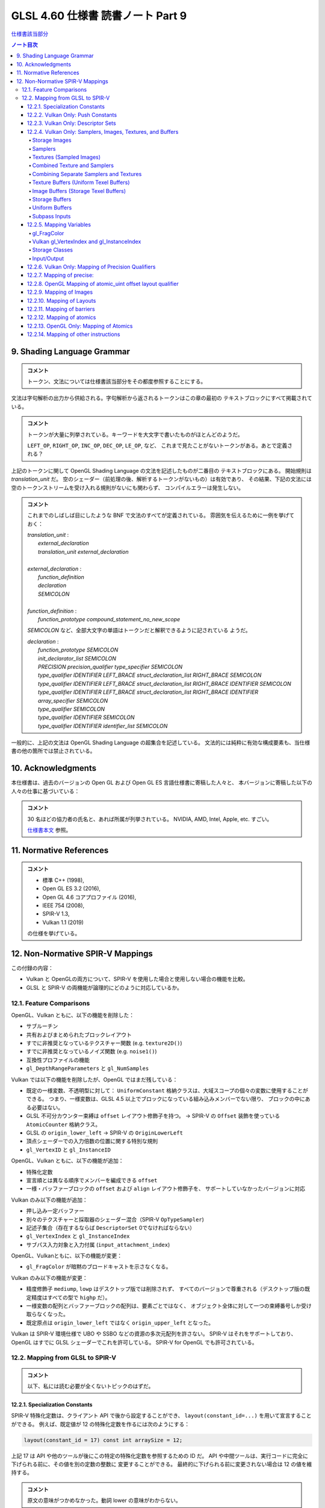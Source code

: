 ======================================================================
GLSL 4.60 仕様書 読書ノート Part 9
======================================================================

`仕様書該当部分 <https://www.khronos.org/registry/OpenGL/specs/gl/GLSLangSpec.4.60.html#shading-language-grammar>`__

.. contents:: ノート目次

9. Shading Language Grammar
======================================================================

.. admonition:: コメント

   トークン、文法については仕様書該当部分をその都度参照することにする。

文法は字句解析の出力から供給される。字句解析から返されるトークンはこの章の最初の
テキストブロックにすべて掲載されている。

.. admonition:: コメント

   トークンが大量に列挙されている。キーワードを大文字で書いたものがほとんどのようだ。

   ``LEFT_OP``, ``RIGHT_OP``, ``INC_OP``, ``DEC_OP``, ``LE_OP``, など、
   これまで見たことがないトークンがある。あとで定義される？

上記のトークンに関して OpenGL Shading Language の文法を記述したものが二番目の
テキストブロックにある。
開始規則は *translation_unit* だ。
空のシェーダー（前処理の後、解析するトークンがないもの）は有効であり、
その結果、下記の文法には空のトークンストリームを受け入れる規則がないにも関わらず、
コンパイルエラーは発生しない。

.. admonition:: コメント

   これまでのしばしば目にしたような BNF で文法のすべてが定義されている。
   雰囲気を伝えるために一例を挙げておく：

   | *translation_unit* :
   |     *external_declaration*
   |     *translation_unit* *external_declaration*
   |
   | *external_declaration* :
   |     *function_definition*
   |     *declaration*
   |     *SEMICOLON*
   |
   | *function_definition* :
   |     *function_prototype* *compound_statement_no_new_scope*

   *SEMICOLON* など、全部大文字の単語はトークンだと解釈できるように記されている
   ようだ。

   | *declaration* :
   |     *function_prototype SEMICOLON*
   |     *init_declarator_list SEMICOLON*
   |     *PRECISION precision_qualifier type_specifier SEMICOLON*
   |     *type_qualifier IDENTIFIER LEFT_BRACE struct_declaration_list RIGHT_BRACE SEMICOLON*
   |     *type_qualifier IDENTIFIER LEFT_BRACE struct_declaration_list RIGHT_BRACE IDENTIFIER SEMICOLON*
   |     *type_qualifier IDENTIFIER LEFT_BRACE struct_declaration_list RIGHT_BRACE IDENTIFIER array_specifier SEMICOLON*
   |     *type_qualifier SEMICOLON*
   |     *type_qualifier IDENTIFIER SEMICOLON*
   |     *type_qualifier IDENTIFIER identifier_list SEMICOLON*

一般的に、上記の文法は OpenGL Shading Language の超集合を記述している。
文法的には純粋に有効な構成要素も、当仕様書の他の箇所では禁止されている。

10. Acknowledgments
======================================================================

本仕様書は、過去のバージョンの Open GL および Open GL ES 言語仕様書に寄稿した人々と、
本バージョンに寄稿した以下の人々の仕事に基づいている：

.. admonition:: コメント

   30 名ほどの協力者の氏名と、あれば所属が列挙されている。
   NVIDIA, AMD, Intel, Apple, etc. すごい。

   `仕様書本文 <https://www.khronos.org/registry/OpenGL/specs/gl/GLSLangSpec.4.60.html##acknowledgments>`__
   参照。

11. Normative References
======================================================================

.. admonition:: コメント

   * 標準 C++ (1998),
   * Open GL ES 3.2 (2016),
   * Open GL 4.6 コアプロファイル (2016),
   * IEEE 754 (2008),
   * SPIR-V 1.3,
   * Vulkan 1.1 (2019)

   の仕様を挙げている。

12. Non-Normative SPIR-V Mappings
======================================================================

この付録の内容：

* Vulkan と OpenGLの両方について、SPIR-V を使用した場合と使用しない場合の機能を比較。
* GLSL と SPIR-V の両機能が論理的にどのように対応しているか。

12.1. Feature Comparisons
----------------------------------------------------------------------

OpenGL、Vulkan ともに、以下の機能を削除した：

* サブルーチン
* 共有およびまとめられたブロックレイアウト
* すでに非推奨となっているテクスチャー関数 (e.g. ``texture2D()``)
* すでに非推奨となっているノイズ関数 (e.g. ``noise1()``)
* 互換性プロファイルの機能
* ``gl_DepthRangeParameters`` と ``gl_NumSamples``

Vulkan では以下の機能を削除したが、OpenGL ではまだ残している：

* 既定の一様変数、不透明型に対して：
  ``UniformConstant`` 格納クラスは、大域スコープの個々の変数に使用することができる。
  つまり、一様変数は、GLSL 4.5 以上でブロックになっている組み込みメンバーでない限り、
  ブロックの中にある必要はない。
* GLSL 不可分カウンター束縛は ``offset`` レイアウト修飾子を持つ。
  → SPIR-V の ``Offset`` 装飾を使っている ``AtomicCounter`` 格納クラス。
* GLSL の ``origin_lower_left`` → SPIR-V の ``OriginLowerLeft``
* 頂点シェーダーでの入力倍数の位置に関する特別な規則
* ``gl_VertexID`` と ``gl_InstanceID``

OpenGL、Vulkan ともに、以下の機能が追加：

* 特殊化定数
* 宣言順とは異なる順序でメンバーを編成できる ``offset``
* 一様・バッファーブロックの ``offset`` および ``align`` レイアウト修飾子を、
  サポートしていなかったバージョンに対応

Vulkan のみ以下の機能が追加：

* 押し込み一定バッファー
* 別々のテクスチャーと採取器のシェーダー混合（SPIR-V ``OpTypeSampler``)
* 記述子集合（存在するならば ``DescriptorSet``  0でなければならない）
* ``gl_VertexIndex`` と ``gl_InstanceIndex``
* サブパス入力対象と入力付属 (``input_attachment_index``)

OpenGL、Vulkanともに、以下の機能が変更：

* ``gl_FragColor`` が暗黙のブロードキャストを示さなくなる。

Vulkan のみ以下の機能が変更：

* 精度修飾子 ``mediump``, ``lowp`` はデスクトップ版では削除されず、
  すべてのバージョンで尊重される（デスクトップ版の既定精度はすべての型で ``highp`` だ）。
* 一様変数の配列とバッファーブロックの配列は、要素ごとではなく、
  オブジェクト全体に対して一つの束縛番号しか受け取らなくなった。
* 既定原点は ``origin_lower_left`` ではなく ``origin_upper_left`` となった。

Vulkan は SPIR-V 環境仕様で UBO や SSBO などの資源の多次元配列を許さない。
SPIR-V はそれをサポートしており、OpenGL はすでに GLSL シェーダーでこれを許可している。
SPIR-V for OpenGL でも許可されている。

12.2. Mapping from GLSL to SPIR-V
----------------------------------------------------------------------

.. admonition:: コメント

   以下、私には読む必要が全くないトピックのはずだ。

12.2.1. Specialization Constants
~~~~~~~~~~~~~~~~~~~~~~~~~~~~~~~~~~~~~~~~~~~~~~~~~~~~~~~~~~~~~~~~~~~~~~

SPIR-V 特殊化定数は、クライアント API で後から設定することができ、
``layout(constant_id=...)`` を用いて宣言することができる。
例えば、既定値が 12 の特殊化定数を作るには次のようにする：

.. code:: glsl

   layout(constant_id = 17) const int arraySize = 12;

上記 17 は API や他のツールが後にこの特定の特殊化定数を参照するための ID だ。
API や中間ツールは、実行コードに完全に下げられる前に、その値を別の定数の整数に
変更することができる。
最終的に下げられる前に変更されない場合は 12 の値を維持する。

.. admonition:: コメント

   原文の意味がつかめなかった。動詞 lower の意味がわからない。

特殊化定数は、畳み込みがないということ以外は ``const`` のセマンティクスを持つ。
したがって、配列は ``arraySize`` で宣言することができる：

.. code:: glsl

   vec4 data[arraySize];  // legal, even though arraySize might change

特殊化定数は式の中に入れることができる：

.. code:: glsl

   vec4 data2[arraySize + 2];

これにより、シェーダーを実行コードに落とし込む際に、
``data2`` のサイズが ``arraySize`` の持つ定数値よりも 2 だけ大きくなる。

特殊化定数で形成された式もまた、シェーダー内では特殊化定数のように振る舞う。
定数のようにではない。

.. code:: glsl

   arraySize + 2       // a specialization constant (with no constant_id)

このような式は定数と同じ場所で使用できる。

``constant_id`` はスカラー整数、スカラー浮動小数点、スカラー真偽値のどれかにしか
適用できない。

基本的な演算子とコンストラクターしか特殊化定数に適用できず、結果として特殊化定数
が得られる：

.. code:: glsl

   layout(constant_id = 17) const int arraySize = 12;
   sin(float(arraySize));    // result is not a specialization constant

SPIR-V 特殊化定数はスカラーしか対象としていないが、ベクトルはスカラーの演算で
作ることができる：

.. code:: glsl

   layout(constant_id = 18) const int scX = 1;
   layout(constant_id = 19) const int scZ = 1;
   const vec3 scVec = vec3(scX, 1, scZ);  // partially specialized vector

組み込み変数には ``constant_id`` を付けることができる：

.. code:: glsl

   layout(constant_id = 18) gl_MaxImageUnits;

これにより特殊化定数のようになる。
これは完全な再宣言ではなく、他のすべての特性は元の組み込み宣言からそのまま残されている。

組み込みベクトル ``gl_WorkGroupSize`` は、
``in`` 修飾子に適用される特別レイアウト ``local_size_{xyz}_id`` を用いて特化できる。
例えば：

.. code:: glsl

   layout(local_size_x_id = 18, local_size_z_id = 19) in;

これにより ``gl_WorkGroupSize.y`` は非特殊化定数として残り、
``gl_WorkGroupSize`` は部分的に特殊化されたベクトルとなる。
その ``x`` および ``z`` 成分は、IDの 18 および 19 を使用して後で特殊化することができる。

12.2.2. Vulkan Only: Push Constants
~~~~~~~~~~~~~~~~~~~~~~~~~~~~~~~~~~~~~~~~~~~~~~~~~~~~~~~~~~~~~~~~~~~~~~

プッシュ定数は、一様ブロック宣言に適用される新しい *layout-qualifier-id* ``push_constant``
を使って宣言された一様ブロック内に宿る。
API は定数の集合を push-constant バッファーに書き込み、
シェーダーは ``push_constant`` ブロックから定数を読み込む：

.. code:: glsl

   layout(push_constant) uniform BlockName {
       int member1;
       float member2;
       ...
   } InstanceName; // optional instance name
   ... = InstanceName.member2; // read a push constant

``push_constant`` 一様ブロックに使用されるメモリーアカウンティングは他の一様ブロックとは異なる。
それを収める必要がある隔離した小さなメモリープールがある。
既定では ``push_constant`` バッファーは ``std430`` の梱包規則に従う。

12.2.3. Vulkan Only: Descriptor Sets
~~~~~~~~~~~~~~~~~~~~~~~~~~~~~~~~~~~~~~~~~~~~~~~~~~~~~~~~~~~~~~~~~~~~~~

記述子集合内の各シェーダー資源には、記述子集合のレイアウト内での位置を定義する
集合番号、束縛番号、配列要素の組が割り当てられる。
GLSL では、集合番号および束縛番号は、それぞれ ``set`` および ``binding``
レイアウト修飾子を介して割り当てられ、配列要素は、配列の最初の要素のインデックス
がゼロに等しい（非配列変数の場合は配列要素がゼロ）ことから、暗黙のうちに連続して
割り当てられる：

.. code:: glsl

   // Assign set number = M, binding number = N, array element = 0
   layout (set=M, binding=N) uniform sampler2D variableName;
   // Assign set number = M, binding number = N for all array elements,
   // and array element = i for the ith member of an array of size I.
   layout (set=M, binding=N) uniform sampler2D variableNameArray[I];
   For example, two combined texture/sampler objects can be declared in two different descriptor sets as follows

   layout(set = 0, binding = 0) uniform sampler2D ts3;
   layout(set = 1, binding = 0) uniform sampler2D ts4;

記述子集合の操作モデルの詳細については API 文書にある。

12.2.4. Vulkan Only: Samplers, Images, Textures, and Buffers
~~~~~~~~~~~~~~~~~~~~~~~~~~~~~~~~~~~~~~~~~~~~~~~~~~~~~~~~~~~~~~~~~~~~~~

Storage Images
^^^^^^^^^^^^^^^^^^^^^^^^^^^^^^^^^^^^^^^^^^^^^^^^^^^^^^^^^^^^^^^^^^^^^^^^^^^^^^^^^

格納画像は GLSL シェーダーソースの中で、適切な次元の一様画像変数と、
必要に応じてフォーマットレイアウト修飾子を用いて宣言される。

.. code:: glsl

   layout (set=m, binding=n, r32f) uniform image2D myStorageImage;

これは次の SPIR-V に対応する：

.. code:: text

           ...
   %1 = OpExtInstImport "GLSL.std.450"
           ...
           OpName %9 "myStorageImage"
           OpDecorate %9 DescriptorSet m
           OpDecorate %9 Binding n
   %2 = OpTypeVoid
   %3 = OpTypeFunction %2
   %6 = OpTypeFloat 32
   %7 = OpTypeImage %6 2D 0 0 0 2 R32f
   %8 = OpTypePointer UniformConstant %7
   %9 = OpVariable %8 UniformConstant
           ...

Samplers
^^^^^^^^^^^^^^^^^^^^^^^^^^^^^^^^^^^^^^^^^^^^^^^^^^^^^^^^^^^^^^^^^^^^^^^^^^^^^^^^^

SPIR-V 採取器は GLSL シェーダーのソースでは一様 ``sampler`` 型と ``samplerShadow``
型を使って宣言される：

.. code:: glsl

   layout (set=m, binding=n) uniform sampler mySampler;

これは次の SPIR-V に対応する：

.. code:: text

           ...
   %1 = OpExtInstImport "GLSL.std.450"
           ...
           OpName %8 "mySampler"
           OpDecorate %8 DescriptorSet m
           OpDecorate %8 Binding n
   %2 = OpTypeVoid
   %3 = OpTypeFunction %2
   %6 = OpTypeSampler
   %7 = OpTypePointer UniformConstant %6
   %8 = OpVariable %7 UniformConstant
           ...

Textures (Sampled Images)
^^^^^^^^^^^^^^^^^^^^^^^^^^^^^^^^^^^^^^^^^^^^^^^^^^^^^^^^^^^^^^^^^^^^^^^^^^^^^^^^^

テクスチャーは GLSL シェーダソースでは、適切な次元の一様テクスチャー変数を使って
宣言される：

.. code:: glsl

   layout (set=m, binding=n) uniform texture2D mySampledImage;

これは次の SPIR-V に対応する：

.. code:: text

           ...
   %1 = OpExtInstImport "GLSL.std.450"
           ...
           OpName %9 "mySampledImage"
           OpDecorate %9 DescriptorSet m
           OpDecorate %9 Binding n
   %2 = OpTypeVoid
   %3 = OpTypeFunction %2
   %6 = OpTypeFloat 32
   %7 = OpTypeImage %6 2D 0 0 0 1 Unknown
   %8 = OpTypePointer UniformConstant %7
   %9 = OpVariable %8 UniformConstant
           ...

Combined Texture and Samplers
^^^^^^^^^^^^^^^^^^^^^^^^^^^^^^^^^^^^^^^^^^^^^^^^^^^^^^^^^^^^^^^^^^^^^^^^^^^^^^^^^

混合テクスチャーと採取器は GLSL シェーダソースの中では適切な次元の一様テクスチャー
混合採取器変数を使って宣言される：

.. code:: glsl

   layout (set=m, binding=n) uniform sampler2D myCombinedImageSampler;

これは次の SPIR-V に対応する：

.. code:: text

           ...
   %1 = OpExtInstImport "GLSL.std.450"
           ...
           OpName %10 "myCombinedImageSampler"
           OpDecorate %10 DescriptorSet m
           OpDecorate %10 Binding n
   %2 = OpTypeVoid
   %3 = OpTypeFunction %2
   %6 = OpTypeFloat 32
   %7 = OpTypeImage %6 2D 0 0 0 1 Unknown
   %8 = OpTypeSampledImage %7
   %9 = OpTypePointer UniformConstant %8
   %10 = OpVariable %9 UniformConstant
           ...

なお、混合画像採取器記述子は、上述の節と同様に、
シェーダー内では単なる画像または採取器として参照することができる。

Combining Separate Samplers and Textures
^^^^^^^^^^^^^^^^^^^^^^^^^^^^^^^^^^^^^^^^^^^^^^^^^^^^^^^^^^^^^^^^^^^^^^^^^^^^^^^^^

キーワード ``sampler`` で宣言された採取器は、フィルタリング情報のみを含み、
テクスチャーや画像を含まない：

.. code:: glsl

   uniform sampler s;    // a handle to filtering information

``texture2D`` のようなキーワードで宣言されたテクスチャーは、画像情報のみを含み、
フィルタリング情報を含まない：

.. code:: glsl

   uniform texture2D t;  // a handle to a texture (an image in SPIR-V)

コンストラクターを使用して、テクスチャー検索呼び出しを行う際に、
採取器とテクスチャーを合成することができる：

.. code:: glsl

   texture(sampler2D(t, s), ...);

この機能をわかりやすく示すために、上記で ``layout()`` の情報を省略したことに注意。

Texture Buffers (Uniform Texel Buffers)
^^^^^^^^^^^^^^^^^^^^^^^^^^^^^^^^^^^^^^^^^^^^^^^^^^^^^^^^^^^^^^^^^^^^^^^^^^^^^^^^^

テクスチャーバッファーは、GLSL シェーダソースでは一様 ``textureBuffer`` 変数を
使って宣言される：

.. code:: glsl

   layout (set=m, binding=n) uniform textureBuffer myUniformTexelBuffer;

これは次の SPIR-V に対応する：

.. code:: text

           ...
   %1 = OpExtInstImport "GLSL.std.450"
           ...
           OpName %9 "myUniformTexelBuffer"
           OpDecorate %9 DescriptorSet m
           OpDecorate %9 Binding n
   %2 = OpTypeVoid
   %3 = OpTypeFunction %2
   %6 = OpTypeFloat 32
   %7 = OpTypeImage %6 Buffer 0 0 0 1 Unknown
   %8 = OpTypePointer UniformConstant %7
   %9 = OpVariable %8 UniformConstant
           ...

Image Buffers (Storage Texel Buffers)
^^^^^^^^^^^^^^^^^^^^^^^^^^^^^^^^^^^^^^^^^^^^^^^^^^^^^^^^^^^^^^^^^^^^^^^^^^^^^^^^^

画像バッファーは、GLSL シェーダーソース中では一様 ``imageBuffer`` 変数を使って
宣言される：

.. code:: glsl

   layout (set=m, binding=n, r32f) uniform imageBuffer myStorageTexelBuffer;

これは次の SPIR-V に対応する：

.. code:: text

           ...
   %1 = OpExtInstImport "GLSL.std.450"
           ...
           OpName %9 "myStorageTexelBuffer"
           OpDecorate %9 DescriptorSet m
           OpDecorate %9 Binding n
   %2 = OpTypeVoid
   %3 = OpTypeFunction %2
   %6 = OpTypeFloat 32
   %7 = OpTypeImage %6 Buffer 0 0 0 2 R32f
   %8 = OpTypePointer UniformConstant %7
   %9 = OpVariable %8 UniformConstant
           ...

Storage Buffers
^^^^^^^^^^^^^^^^^^^^^^^^^^^^^^^^^^^^^^^^^^^^^^^^^^^^^^^^^^^^^^^^^^^^^^^^^^^^^^^^^

GLSL シェーダーのソースでは、バッファー格納修飾子とブロック構文を使って格納
バッファーを宣言する：

.. code:: glsl

   layout (set=m, binding=n) buffer myStorageBuffer
   {
       vec4 myElement[];
   };

これは次の SPIR-V に対応する：

.. code:: text

           ...
   %1 = OpExtInstImport "GLSL.std.450"
           ...
           OpName %9 "myStorageBuffer"
           OpMemberName %9 0 "myElement"
           OpName %11 ""
           OpDecorate %8 ArrayStride 16
           OpMemberDecorate %9 0 Offset 0
           OpDecorate %9 BufferBlock
           OpDecorate %11 DescriptorSet m
           OpDecorate %11 Binding n
   %2 = OpTypeVoid
   %3 = OpTypeFunction %2
   %6 = OpTypeFloat 32
   %7 = OpTypeVector %6 4
   %8 = OpTypeRuntimeArray %7
   %9 = OpTypeStruct %8
   %10 = OpTypePointer Uniform %9
   %11 = OpVariable %10 Uniform
           ...

Uniform Buffers
^^^^^^^^^^^^^^^^^^^^^^^^^^^^^^^^^^^^^^^^^^^^^^^^^^^^^^^^^^^^^^^^^^^^^^^^^^^^^^^^^

GLSL シェーダーのソースでは、一様格納修飾子とブロック構文を使って一様バッファー
を宣言する：

.. code:: glsl

   layout (set=m, binding=n) uniform myUniformBuffer
   {
       vec4 myElement[32];
   };

これは次の SPIR-V に対応する：

.. code:: text

           ...
   %1 = OpExtInstImport "GLSL.std.450"
           ...
           OpName %11 "myUniformBuffer"
           OpMemberName %11 0 "myElement"
           OpName %13 ""
           OpDecorate %10 ArrayStride 16
           OpMemberDecorate %11 0 Offset 0
           OpDecorate %11 Block
           OpDecorate %13 DescriptorSet m
           OpDecorate %13 Binding n
   %2 = OpTypeVoid
   %3 = OpTypeFunction %2
   %6 = OpTypeFloat 32
   %7 = OpTypeVector %6 4
   %8 = OpTypeInt 32 0
   %9 = OpConstant %8 32
   %10 = OpTypeArray %7 %9
   %11 = OpTypeStruct %10
   %12 = OpTypePointer Uniform %11
   %13 = OpVariable %12 Uniform
           ...

Subpass Inputs
^^^^^^^^^^^^^^^^^^^^^^^^^^^^^^^^^^^^^^^^^^^^^^^^^^^^^^^^^^^^^^^^^^^^^^^^^^^^^^^^^

一つのレンダリングパスの中で、サブパスは結果を出力対象に書き込むことができ、
その結果を次のサブパスが入力サブパスとして読み取ることができる。
「サブパス入力」機能とは、出力対象を読み取る機能だ。

サブパス入力は、フラグメントシェーダーでしか利用できない、新しい型の集合を通して
読み込まれる：

| ``subpassInput``
| ``subpassInputMS``
| ``isubpassInput``
| ``isubpassInputMS``
| ``usubpassInput``
| ``usubpassInputMS``

抽出器や画像オブジェクトとは異なり、サブパス入力はフラグメントの
``(x, y, layer)`` 座標によって暗黙のうちに指定される。

入力付属物は、記述子集合と束縛番号に加えて、入力付属物のインデックスで装飾される。

.. code:: glsl

   layout (input_attachment_index=i, set=m, binding=n) uniform subpassInput myInputAttachment;

これは次の SPIR-V に対応する：

.. code:: text

        ...
   %1 = OpExtInstImport "GLSL.std.450"
           ...
           OpName %9 "myInputAttachment"
           OpDecorate %9 DescriptorSet m
           OpDecorate %9 Binding n
           OpDecorate %9 InputAttachmentIndex i
   %2 = OpTypeVoid
   %3 = OpTypeFunction %2
   %6 = OpTypeFloat 32
   %7 = OpTypeImage %6 SubpassData 0 0 0 2 Unknown
   %8 = OpTypePointer UniformConstant %7
   %9 = OpVariable %8 UniformConstant
           ...

``input_attachment_index`` が ``i`` の場合、入力パスリストの i 番目のエントリー
を選択する(詳細は API 仕様を参照)。

これらのオブジェクトは、以下の関数によってサブパス入力の読み込みをサポートしている。

.. code:: glsl

   gvec4 subpassLoad(gsubpassInput   subpass);
   gvec4 subpassLoad(gsubpassInputMS subpass, int sample);

12.2.5. Mapping Variables
~~~~~~~~~~~~~~~~~~~~~~~~~~~~~~~~~~~~~~~~~~~~~~~~~~~~~~~~~~~~~~~~~~~~~~

gl_FragColor
^^^^^^^^^^^^^^^^^^^^^^^^^^^^^^^^^^^^^^^^^^^^^^^^^^^^^^^^^^^^^^^^^^^^^^^^^^^^^^^^^

フラグメント段階組み込み ``gl_FragColor`` は、すべての出力へのブロードキャストを
意味するが、SPIR-V には存在しない。
``gl_FragColor`` への書き込みが許可されているシェーダーはやはり書き込みが可能だが、

* ``gl_FragColor`` と同じ型の
* 位置 0 で装飾されている
* 組み込みとして装飾されていない

出力への書き込みを意味するだけだ。

暗黙のブロードキャストはない。

Vulkan gl_VertexIndex and gl_InstanceIndex
^^^^^^^^^^^^^^^^^^^^^^^^^^^^^^^^^^^^^^^^^^^^^^^^^^^^^^^^^^^^^^^^^^^^^^^^^^^^^^^^^

既存の組み込み変数 ``gl_VertexID`` と ``gl_InstanceID`` の代わりに、
新しい組み込み変数 ``gl_VertexIndex`` と ``gl_InstanceIndex`` が加わる。

インデックスが何らかの基準オフセットに対して相対的である場合、
これらの組み込み変数は Vulkan では以下のような値を取るように定義されている：

.. csv-table::
   :delim: @

   ``gl_VertexIndex`` @ base, base + 1, base + 2, ...
   ``gl_InstanceIndex`` @ base, base + 1, base + 2, ...

基準となるものが何であるかは、状況によって異なる。

.. admonition:: コメント

   これ以降、コード片を引用するのをほとんどやめる。

Storage Classes
^^^^^^^^^^^^^^^^^^^^^^^^^^^^^^^^^^^^^^^^^^^^^^^^^^^^^^^^^^^^^^^^^^^^^^^^^^^^^^^^^

.. admonition:: コメント

   `本文 <https://www.khronos.org/registry/OpenGL/specs/gl/GLSLangSpec.4.60.html#_storage_classes>`__ 参照。

Input/Output
^^^^^^^^^^^^^^^^^^^^^^^^^^^^^^^^^^^^^^^^^^^^^^^^^^^^^^^^^^^^^^^^^^^^^^^^^^^^^^^^^

入力・出力ブロックや変数の対応は、GLSL や ESSL のすべてのバージョンで同じだ。
あるバージョンで利用可能な変数やメンバーの位置は次のとおりだ。

これらは SPIR-V の個々の変数に写され、同様の綴り方の組み込み装飾が一緒になる
（特記事項を除く）：

どの段階でも：

.. admonition:: コメント

   `本文 <https://www.khronos.org/registry/OpenGL/specs/gl/GLSLangSpec.4.60.html#_mapping_variables>`__ 参照。

計算段階：

.. admonition:: コメント

   本文参照。

フラグメント段階：

.. admonition:: コメント

   本文参照。

これらは、疑似コードが暗示するように、
SPIR-V ブロックに写され、メンバーには同様の綴り方の組み込み装飾が一緒になる：

非フラグメント段階：

.. admonition:: コメント

   本文参照。

SPIR-V の各段階には、高々一つの入力ブロックと一つの出力ブロックがある。
インターフェイスを共有する段階間では、メンバーの部分集合と順序が一致する。

12.2.6. Vulkan Only: Mapping of Precision Qualifiers
~~~~~~~~~~~~~~~~~~~~~~~~~~~~~~~~~~~~~~~~~~~~~~~~~~~~~~~~~~~~~~~~~~~~~~

.. admonition:: コメント

   `本文 <https://www.khronos.org/registry/OpenGL/specs/gl/GLSLangSpec.4.60.html#_vulkan_only_mapping_of_precision_qualifiers>`__ 参照。

12.2.7. Mapping of precise:
~~~~~~~~~~~~~~~~~~~~~~~~~~~~~~~~~~~~~~~~~~~~~~~~~~~~~~~~~~~~~~~~~~~~~~

.. admonition:: コメント

   `本文 <https://www.khronos.org/registry/OpenGL/specs/gl/GLSLangSpec.4.60.html#_mapping_of_precise>`__ 参照。

12.2.8. OpenGL Mapping of atomic_uint offset layout qualifier
~~~~~~~~~~~~~~~~~~~~~~~~~~~~~~~~~~~~~~~~~~~~~~~~~~~~~~~~~~~~~~~~~~~~~~

.. admonition:: コメント

   `本文 <https://www.khronos.org/registry/OpenGL/specs/gl/GLSLangSpec.4.60.html#_opengl_mapping_of_atomic_uint_offset_layout_qualifier>`__ 参照。

12.2.9. Mapping of Images
~~~~~~~~~~~~~~~~~~~~~~~~~~~~~~~~~~~~~~~~~~~~~~~~~~~~~~~~~~~~~~~~~~~~~~

.. admonition:: コメント

   `本文 <https://www.khronos.org/registry/OpenGL/specs/gl/GLSLangSpec.4.60.html#_mapping_of_images>`__ 参照。

12.2.10. Mapping of Layouts
~~~~~~~~~~~~~~~~~~~~~~~~~~~~~~~~~~~~~~~~~~~~~~~~~~~~~~~~~~~~~~~~~~~~~~

.. admonition:: コメント

   `本文 <https://www.khronos.org/registry/OpenGL/specs/gl/GLSLangSpec.4.60.html#_mapping_of_layouts>`__ 参照。

12.2.11. Mapping of barriers
~~~~~~~~~~~~~~~~~~~~~~~~~~~~~~~~~~~~~~~~~~~~~~~~~~~~~~~~~~~~~~~~~~~~~~

.. admonition:: コメント

   `本文 <https://www.khronos.org/registry/OpenGL/specs/gl/GLSLangSpec.4.60.html#_mapping_of_barriers>`__ 参照。

12.2.12. Mapping of atomics
~~~~~~~~~~~~~~~~~~~~~~~~~~~~~~~~~~~~~~~~~~~~~~~~~~~~~~~~~~~~~~~~~~~~~~

.. admonition:: コメント

   `本文 <https://www.khronos.org/registry/OpenGL/specs/gl/GLSLangSpec.4.60.html#_mapping_of_atomics>`__ 参照。

12.2.13. OpenGL Only: Mapping of Atomics
~~~~~~~~~~~~~~~~~~~~~~~~~~~~~~~~~~~~~~~~~~~~~~~~~~~~~~~~~~~~~~~~~~~~~~

.. admonition:: コメント

   `本文 <https://www.khronos.org/registry/OpenGL/specs/gl/GLSLangSpec.4.60.html#_opengl_only_mapping_of_atomics>`__ 参照。

12.2.14. Mapping of other instructions
~~~~~~~~~~~~~~~~~~~~~~~~~~~~~~~~~~~~~~~~~~~~~~~~~~~~~~~~~~~~~~~~~~~~~~

.. admonition:: コメント

   `本文 <https://www.khronos.org/registry/OpenGL/specs/gl/GLSLangSpec.4.60.html#_mapping_of_other_instructions>`__ 参照。
